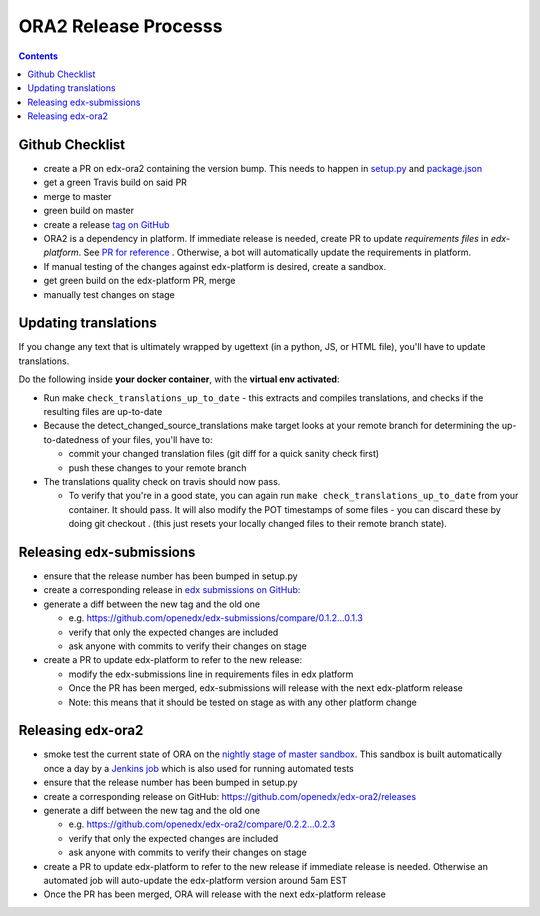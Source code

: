 ORA2 Release Processs
=====================

.. contents::

Github Checklist
----------------
- create a PR on edx-ora2 containing the version bump. This needs to happen in  `setup.py <https://github.com/openedx/edx-ora2/blob/4cc85e5a057fe8ea2d876e7c27344deb67df54d3/setup.py#L39>`_ and `package.json <https://github.com/openedx/edx-ora2/blob/4cc85e5a057fe8ea2d876e7c27344deb67df54d3/package.json#L3>`_
- get a green Travis build on said PR
- merge to master
- green build on master
- create a release `tag on GitHub <https://github.com/openedx/edx-ora2/releases>`_
- ORA2 is a dependency in platform. If immediate release is needed, create PR to update `requirements files` in `edx-platform`. See `PR for reference <https://github.com/openedx/edx-platform/pull/24830>`_ . Otherwise, a bot will automatically update the requirements in platform.
- If manual testing of the changes against edx-platform is desired, create a sandbox.
- get green build on the edx-platform PR, merge
- manually test changes on stage

Updating translations
---------------------
If you change any text that is ultimately wrapped by ugettext (in a python, JS, or HTML file), you'll have to update translations.

Do the following inside **your docker container**, with the **virtual env activated**:


- Run make ``check_translations_up_to_date`` - this extracts and compiles translations, and checks if the resulting files are up-to-date

- Because the detect_changed_source_translations make target looks at your remote branch for determining the up-to-datedness of your files, you'll have to:

  - commit your changed translation files (git diff for a quick sanity check first)
 
  - push these changes to your remote branch
 
- The translations quality check on travis should now pass.

  - To verify that you're in a good state, you can again run ``make check_translations_up_to_date`` from your container.  It should pass.  It will also modify the POT timestamps of some files - you can discard these by doing git checkout . (this just resets your locally changed files to their remote branch state).
 
Releasing edx-submissions
-------------------------
- ensure that the release number has been bumped in setup.py

- create a corresponding release in `edx submissions on GitHub: <https://github.com/openedx/edx-submissions/releases>`_

- generate a diff between the new tag and the old one

  - e.g. https://github.com/openedx/edx-submissions/compare/0.1.2...0.1.3 
  - verify that only the expected changes are included 
  - ask anyone with commits to verify their changes on stage
 
- create a PR to update edx-platform to refer to the new release:

  - modify the edx-submissions line in requirements files in edx platform 
  - Once the PR has been merged, edx-submissions will release with the next edx-platform release
  - Note: this means that it should be tested on stage as with any other platform change
  
Releasing edx-ora2
------------------
- smoke test the current state of ORA on the `nightly stage of master sandbox <http://ora2.sandbox.edx.org/>`_. This sandbox is built automatically once a day by a `Jenkins job <http://jenkins.edx.org:8080/view/ora2/>`_ which is also used for running automated tests

- ensure that the release number has been bumped in setup.py

- create a corresponding release on GitHub: https://github.com/openedx/edx-ora2/releases

- generate a diff between the new tag and the old one

  - e.g. https://github.com/openedx/edx-ora2/compare/0.2.2...0.2.3
  - verify that only the expected changes are included
  - ask anyone with commits to verify their changes on stage
 
- create a PR to update edx-platform to refer to the new release if immediate release is needed. Otherwise an automated job will auto-update the edx-platform version around 5am EST

- Once the PR has been merged, ORA will release with the next edx-platform release
